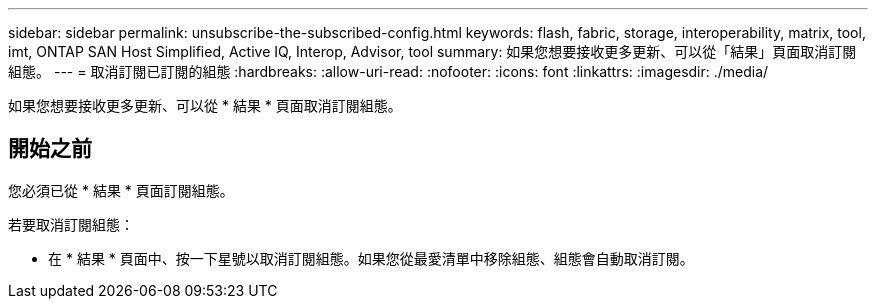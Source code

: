 ---
sidebar: sidebar 
permalink: unsubscribe-the-subscribed-config.html 
keywords: flash, fabric, storage, interoperability, matrix, tool, imt, ONTAP SAN Host Simplified, Active IQ, Interop, Advisor, tool 
summary: 如果您想要接收更多更新、可以從「結果」頁面取消訂閱組態。 
---
= 取消訂閱已訂閱的組態
:hardbreaks:
:allow-uri-read: 
:nofooter: 
:icons: font
:linkattrs: 
:imagesdir: ./media/


[role="lead"]
如果您想要接收更多更新、可以從 * 結果 * 頁面取消訂閱組態。



== 開始之前

您必須已從 * 結果 * 頁面訂閱組態。

若要取消訂閱組態：

* 在 * 結果 * 頁面中、按一下星號以取消訂閱組態。如果您從最愛清單中移除組態、組態會自動取消訂閱。

